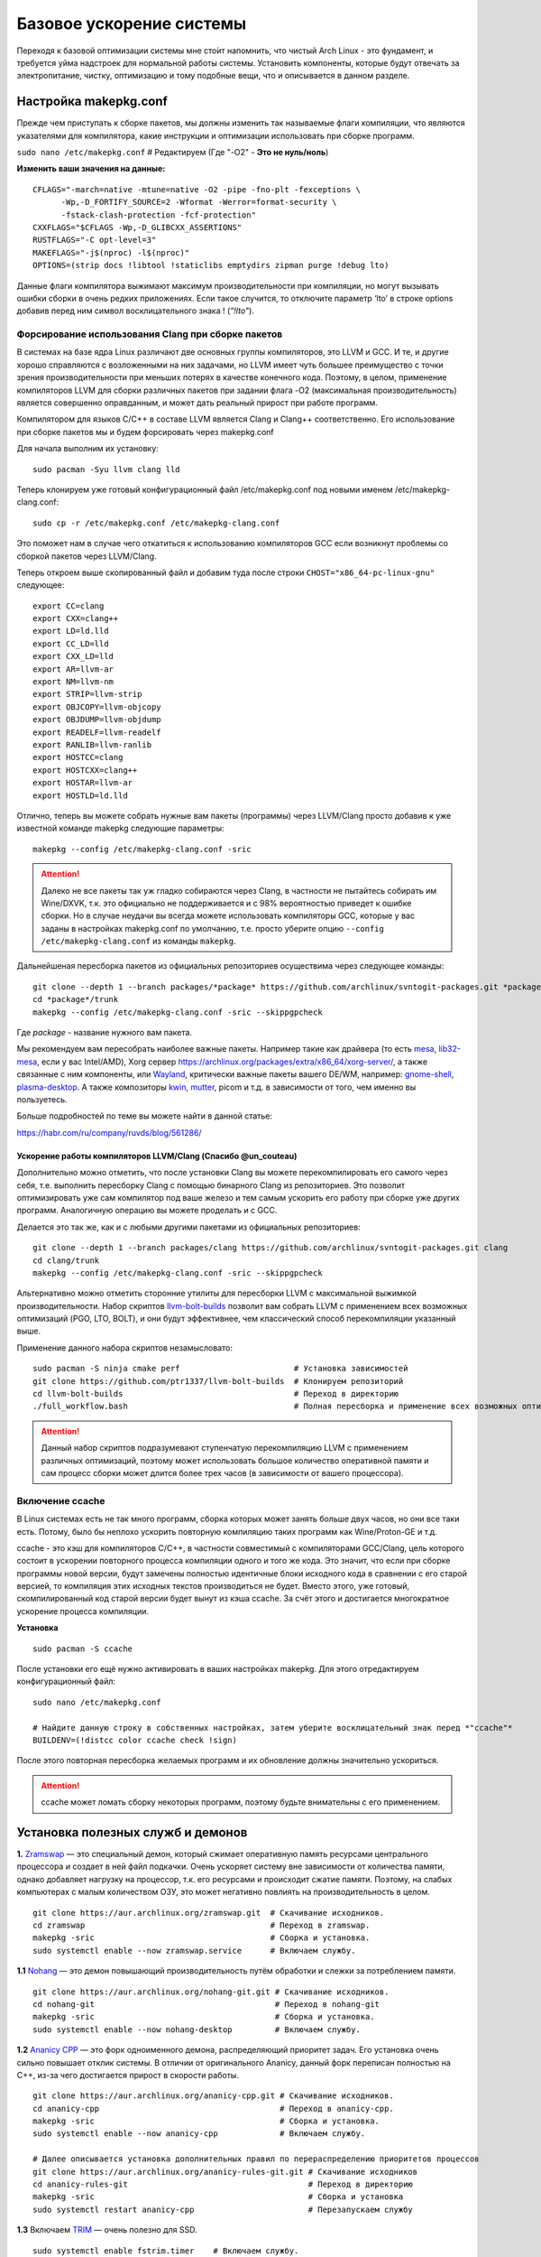 .. ARU (c) 2018 - 2022, Pavel Priluckiy, Vasiliy Stelmachenok and contributors

   ARU is licensed under a
   Creative Commons Attribution-ShareAlike 4.0 International License.

   You should have received a copy of the license along with this
   work. If not, see <https://creativecommons.org/licenses/by-sa/4.0/>.

.. _generic-system-acceleration:

***************************
Базовое ускорение системы
***************************

Переходя к базовой оптимизации системы мне сто́ит напомнить, что чистый Arch Linux - это фундамент, и требуется уйма надстроек для нормальной работы системы.
Установить компоненты, которые будут отвечать за электропитание, чистку, оптимизацию и тому подобные вещи, что и описывается в данном разделе.

.. index:: makepkg-conf, native-compilation, flags, lto
.. _makepkg-conf:

======================
Настройка makepkg.conf
======================

Прежде чем приступать к сборке пакетов, мы должны изменить так называемые флаги компиляции,
что являются указателями для компилятора, какие инструкции и оптимизации использовать при сборке программ.

``sudo nano /etc/makepkg.conf`` # Редактируем (Где "-O2" - **Это не нуль/ноль**)

**Изменить ваши значения на данные:** ::

  CFLAGS="-march=native -mtune=native -O2 -pipe -fno-plt -fexceptions \
        -Wp,-D_FORTIFY_SOURCE=2 -Wformat -Werror=format-security \
        -fstack-clash-protection -fcf-protection"
  CXXFLAGS="$CFLAGS -Wp,-D_GLIBCXX_ASSERTIONS"
  RUSTFLAGS="-C opt-level=3"
  MAKEFLAGS="-j$(nproc) -l$(nproc)"
  OPTIONS=(strip docs !libtool !staticlibs emptydirs zipman purge !debug lto)

Данные флаги компилятора выжимают максимум производительности при компиляции, но могут вызывать ошибки сборки в очень редких приложениях.
Если такое случится, то отключите параметр ‘lto’ в строке options добавив перед ним символ восклицательного знака  ! (*"!lto"*).

.. index:: makepkg, clang, native-compilation, flags
.. _force-clang-usage:

------------------------------------------------------
Форсирование использования Clang при сборке пакетов
------------------------------------------------------

В системах на базе ядра Linux различают две основных группы компиляторов, это LLVM и GCC.
И те, и другие хорошо справляются с возложенными на них задачами,
но LLVM имеет чуть большее преимущество с точки зрения производительности при меньших потерях в качестве конечного кода.
Поэтому, в целом, применение компиляторов LLVM для сборки различных пакетов при задании флага -O2
(максимальная производительность) является совершенно оправданным, и может дать реальный прирост при работе программ.

Компилятором для языков C/C++ в составе LLVM является Clang и Clang++ соответственно.
Его использование при сборке пакетов мы и будем форсировать через makepkg.conf

Для начала выполним их установку::

  sudo pacman -Syu llvm clang lld

Теперь клонируем уже готовый конфигурационный файл /etc/makepkg.conf под новыми именем /etc/makepkg-clang.conf::

  sudo cp -r /etc/makepkg.conf /etc/makepkg-clang.conf

Это поможет нам в случае чего откатиться к использованию компиляторов GCC если возникнут проблемы со сборкой пакетов через LLVM/Clang.

Теперь откроем выше скопированный файл и добавим туда после строки ``CHOST="x86_64-pc-linux-gnu"`` следующее::

  export CC=clang
  export CXX=clang++
  export LD=ld.lld
  export CC_LD=lld
  export CXX_LD=lld
  export AR=llvm-ar
  export NM=llvm-nm
  export STRIP=llvm-strip
  export OBJCOPY=llvm-objcopy
  export OBJDUMP=llvm-objdump
  export READELF=llvm-readelf
  export RANLIB=llvm-ranlib
  export HOSTCC=clang
  export HOSTCXX=clang++
  export HOSTAR=llvm-ar
  export HOSTLD=ld.lld

Отлично, теперь вы можете собрать нужные вам пакеты (программы) через LLVM/Clang просто добавив к уже известной команде makepkg следующие параметры::

  makepkg --config /etc/makepkg-clang.conf -sric

.. attention:: Далеко не все пакеты так уж гладко собираются через Clang, в частности не пытайтесь собирать им Wine/DXVK,
   т.к. это официально не поддерживается и с 98% вероятностью приведет к ошибке сборки.
   Но в случае неудачи вы всегда можете использовать компиляторы GCC, которые у вас заданы в настройках makepkg.conf по умолчанию,
   т.е. просто уберите опцию ``--config /etc/makepkg-clang.conf`` из команды ``makepkg``.

Дальнейшеная пересборка пакетов из официальных репозиториев осуществима через следующее команды::

  git clone --depth 1 --branch packages/*package* https://github.com/archlinux/svntogit-packages.git *package*
  cd *package*/trunk
  makepkg --config /etc/makepkg-clang.conf -sric --skippgpcheck

Где *package* - название нужного вам пакета.

Мы рекомендуем вам пересобрать наиболее важные пакеты. Например такие как драйвера (то есть `mesa <https://archlinux.org/packages/extra/x86_64/mesa/>`_, `lib32-mesa <https://archlinux.org/packages/multilib/x86_64/lib32-mesa/>`_, если у вас Intel/AMD),
Xorg сервер `<https://archlinux.org/packages/extra/x86_64/xorg-server/>`_, а также связанные с ним компоненты, или `Wayland <https://archlinux.org/packages/extra/x86_64/wayland/>`_,
критически важные пакеты вашего DE/WM, например: `gnome-shell <https://aur.archlinux.org/packages/gnome-shell-performance>`_, `plasma-desktop <https://archlinux.org/packages/extra/x86_64/plasma-desktop/>`_.
А также композиторы `kwin <https://archlinux.org/packages/extra/x86_64/kwin/>`_, `mutter <https://aur.archlinux.org/packages/mutter-performance>`_, picom и т.д. в зависимости от того, чем именно вы пользуетесь.


Больше подробностей по теме вы можете найти в данной статье:

https://habr.com/ru/company/ruvds/blog/561286/

.. index:: clang, native-compilation, llvm-bolt-builds, lto, pgo
.. _speeding-up-clang-llvm-compilers:

Ускорение работы компиляторов LLVM/Clang (Спасибо @un_couteau)
---------------------------------------------------------------

Дополнительно можно отметить, что после установки Clang вы можете перекомпилировать его самого через себя,
т.е. выполнить пересборку Clang с помощью бинарного Clang из репозиториев.
Это позволит оптимизировать уже сам компилятор под ваше железо и тем самым ускорить
его работу при сборке уже других программ. Аналогичную операцию вы можете проделать и с GCC.

Делается это так же, как и с любыми другими пакетами из официальных репозиториев::

  git clone --depth 1 --branch packages/clang https://github.com/archlinux/svntogit-packages.git clang
  cd clang/trunk
  makepkg --config /etc/makepkg-clang.conf -sric --skippgpcheck

Альтернативно можно отметить сторонние утилиты для пересборки LLVM с максимальной выжимкой
производительности. Набор скриптов `llvm-bolt-builds <https://github.com/ptr1337/llvm-bolt-builds>`_ позволит вам собрать LLVM с применением
всех возможных оптимизаций (PGO, LTO, BOLT), и они будут эффективнее, чем классический способ перекомпиляции указанный выше.

Применение данного набора скриптов незамысловато::

  sudo pacman -S ninja cmake perf                        # Установка зависимостей
  git clone https://github.com/ptr1337/llvm-bolt-builds  # Клонируем репозиторий
  cd llvm-bolt-builds                                    # Переход в директорию
  ./full_workflow.bash                                   # Полная пересборка и применение всех возможных оптимизаций

.. attention:: Данный набор скриптов подразумевают ступенчатую перекомпиляцию LLVM с применением различных оптимизаций,
   поэтому может использовать большое количество оперативной памяти и сам процесс сборки может длится более трех часов (в зависимости от вашего процессора).

.. index:: makepkg, ccache, native-compilation
.. _enabling_ccache:

-----------------------
Включение ccache
-----------------------

В Linux системах есть не так много программ, сборка которых может занять больше двух часов,
но они все таки есть. Потому, было бы неплохо ускорить повторную компиляцию таких программ как Wine/Proton-GE и т.д.

ccache - это кэш для компиляторов C/C++, в частности совместимый с компиляторами GCC/Clang,
цель которого состоит в ускорении повторного процесса компиляции одного и того же кода.
Это значит, что если при сборке программы новой версии, будут замечены полностью идентичные блоки исходного кода в сравнении с его старой версией,
то компиляция этих исходных текстов производиться не будет. Вместо этого, уже готовый, скомпилированный код старой версии будет вынут из кэша ccache.
За счёт этого и достигается многократное ускорение процесса компиляции.

**Установка** ::

  sudo pacman -S ccache

После установки его ещё нужно активировать в ваших настройках makepkg.
Для этого отредактируем конфигурационный файл::

  sudo nano /etc/makepkg.conf

  # Найдите данную строку в собственных настройках, затем уберите восклицательный знак перед *"ccache"*
  BUILDENV=(!distcc color ccache check !sign)

После этого повторная пересборка желаемых программ и их обновление должны значительно ускориться.

.. attention:: ccache может ломать сборку некоторых программ, поэтому будьте внимательны с его применением.

.. index:: installation, ananicy, zram, nohang, rng-tools, haveged, trim, dbus-broker
.. _daemons-and-services:

======================================
Установка полезных служб и демонов
======================================

**1.** `Zramswap <https://aur.archlinux.org/packages/zramswap/>`_ — это специальный демон,
который сжимает оперативную память ресурсами центрального процессора и создает в ней файл подкачки.
Очень ускоряет систему вне зависимости от количества памяти, однако добавляет нагрузку на процессор, т.к. его ресурсами и происходит сжатие памяти.
Поэтому, на слабых компьютерах с малым количеством ОЗУ, это может негативно повлиять на производительность в целом. ::

  git clone https://aur.archlinux.org/zramswap.git  # Скачивание исходников.
  cd zramswap                                       # Переход в zramswap.
  makepkg -sric                                     # Сборка и установка.
  sudo systemctl enable --now zramswap.service      # Включаем службу.

**1.1** `Nohang <https://github.com/hakavlad/nohang>`_  — это демон повышающий производительность путём обработки и слежки за потреблением памяти. ::

  git clone https://aur.archlinux.org/nohang-git.git # Скачивание исходников.
  cd nohang-git                                      # Переход в nohang-git
  makepkg -sric                                      # Сборка и установка.
  sudo systemctl enable --now nohang-desktop         # Включаем службу.

**1.2** `Ananicy CPP <https://gitlab.com/ananicy-cpp/ananicy-cpp>`_ — это форк одноименного демона, распределяющий приоритет задач. Его установка очень сильно повышает отклик системы. В отличии от оригинального Ananicy, данный форк переписан полностью на C++, из-за чего достигается прирост в скорости работы. ::

  git clone https://aur.archlinux.org/ananicy-cpp.git # Скачивание исходников.
  cd ananicy-cpp                                      # Переход в ananicy-cpp.
  makepkg -sric                                       # Сборка и установка.
  sudo systemctl enable --now ananicy-cpp             # Включаем службу.
  
  # Далее описывается установка дополнительных правил по перераспределению приоритетов процессов
  git clone https://aur.archlinux.org/ananicy-rules-git.git # Скачивание исходников
  cd ananicy-rules-git                                      # Переход в директорию
  makepkg -sric                                             # Сборка и установка
  sudo systemctl restart ananicy-cpp                        # Перезапускаем службу  

**1.3** Включаем `TRIM <https://ru.wikipedia.org/wiki/Trim_(команда_для_накопителей)>`_ — очень полезно для SSD. ::

  sudo systemctl enable fstrim.timer    # Включаем службу.
  sudo fstrim -v /                      # Ручной метод.
  sudo fstrim -va /                     # Если первый метод не тримит весь диск.

**1.4** `Сron <https://wiki.archlinux.org/title/cron>`_ — это демон, который поможет вам очищать вашу систему от мусора полностью автономно. ::

  sudo pacman -S cronie                         # Установить cron.
  sudo systemctl enable --now cronie.service    # Запускает и включает службу.
  sudo EDITOR=nano crontab -e                   # Редактируем параметр.

И прописываем:

*15 10 * * sun /sbin/pacman -Scc --noconfirm*

Таким образом наша система будет чистить свой кэш раз в неделю, в воскресенье в 15:10.

**1.5** `haveged <https://wiki.archlinux.org/title/Haveged_(Русский)>`_ - это демон, что следит за энтропией системы.
Необходим для ускорения запуска системы при высоких показателях в: *systemd-analyze blame* (Больше 1 секунды). ::

  sudo pacman -S haveged        # Установка
  sudo systemctl enable haveged # Включает и запускает службу.

**1.5.1** `rng-tools <https://wiki.archlinux.org/title/Rng-tools>`_ - демон, что также следит за энтропией системы, но в отличие от haveged уже через аппаратный таймер.
Необходим для ускорения запуска системы при высоких показателях *systemd-analyze blame* (Больше 1 секунды). ::

  sudo pacman -S rng-tools         # Установка
  sudo systemctl enable --now rngd # Включает и запускает службу.

**1.6** `dbus-broker <https://github.com/bus1/dbus-broker>`_ - Это реализация шины сообщений в соответствии со спецификацией D-Bus.
Её цель - обеспечить высокую производительность и надежность при сохранении совместимости с эталонной реализацией D-Bus.
Обеспечивает чуть более быстрое общение с видеокартой через PCIe. ::

  sudo pacman -S dbus-broker                         # Уставновка
  sudo systemctl enable --now dbus-broker.service    # Включает и запускает службу.
  sudo systemctl --global enable dbus-broker.service # Включает и запускает службу для всех пользователей.

Если у вас ещё возникает вопрос: "Что действительно нужно установить из вышеперечисленного?",
то просто посмотрите на следующую схему:

.. image:: images/generic-system-acceleration-1.png

.. index:: lowlatency, audio, pusleaudio
.. _lowlatency-audio:

=============================
Низкие задержки звука
=============================

Установите следующие пакеты для понижения задержек звука в PulseAudio,
а также удобную графическую панель управления звуком -  *pavucontrol*.

::

  sudo pacman -S jack2 pulseaudio-alsa pulseaudio-jack pavucontrol jack2-dbus realtime-privileges

.. attention:: Пакет `realtime-privileges <https://archlinux.org/packages/community/any/realtime-privileges/>`_ - лучше не устанавливать,
   он может вызвать небольшие задержки всей системы из-за усиленного воздействия на CPU, но без него звук хуже.

.. index:: installation, lowlatency, audio, pipewire
.. _pipewire-installation:

------------------------------
Новая альтернатива PulseAudio
------------------------------

`PipeWire <https://wiki.archlinux.org/title/PipeWire_(Русский)>`_ - это новая альтернатива PulseAudio,
которая призвана избавить от проблем pulse, уменьшить задержки звука и потребление памяти. ::

  sudo pacman -S jack2 pipewire pipewire-jack pipewire-alsa pavucontrol pipewire-pulse alsa-utils

.. index:: lowlatency, audio, alsa
.. _alsa:

-------------
Простая ALSA
-------------

ALSA - это тот самый звук (условно, на самом деле это звуковая подсистема ядра),
который идёт напрямую из ядра и является самым быстрым,
так как не вынужден проходить множество программных прослоек и микширование. ::

  sudo pacman -S alsa alsa-utils alsa-firmware alsa-card-profiles alsa-plugins

Поэтому, если у вас нет потребности в микшировании каналов,
записи аудио через микрофон и вы не слушаете музыку через Bluetooth, то ALSA может вам подойти.Пакет *alsa-utils* также содержит консольный Микшер (настройка громкости), который вызывается командой alsamixer.

Вообще, выбор звукового сервера не такая уж сложная задача как вам может показаться,
достаточно взглянуть на следующую схему:

.. image:: images/generic-system-acceleration-2.png

.. index:: startup-acceleration, networkmanager, service, 
.. _startup-acceleration:

===================================================================
Ускорение загрузки системы (Отключение NetworkManager-wait-online)
===================================================================

В большинстве случаев для настройки интернет подключения вы, скорее всего, будете использовать NetworkManager,
т.к. он является в этом деле швейцарским ножом и поставляется по умолчанию.
Однако, если вы пропишите команду *systemd-analyze blame*, то узнаете, что он задерживает загрузку системы примерно на ~4 секунды.
Чтобы это исправить выполните::

  sudo systemctl mask NetworkManager-wait-online.service

.. index:: startup-acceleration, hdd, lz4, mkinitcpio
.. _speed-up-hdd-startup:

------------------------------------------------------------------------
Ускорение загрузки ядра на HDD накопителях (*Только для жестких дисков*)
------------------------------------------------------------------------

Убедитесь, что пакет `lz4 <https://archlinux.org/packages/core/x86_64/lz4/>`_ установлен::

  sudo pacman -S lz4

Отредактируйте файл:::

  sudo nano /etc/mkinitcpio.conf

Теперь выполните следующие действия:

-  Добавьте *lz4 lz4_compress* в массив *MODULES* (ограничен скобками)
-  Раскомментируйте или добавьте строку с надписью *COMPRESSION="lz4"*
-  Добавьте строку если её нет -  *COMPRESSION_OPTIONS="-9"*
-  Добавите *shutdown* в массив *HOOKS* (ограничен скобками)

Это ускорит загрузку системы на слабых жёстких дисках благодаря более подходящему методу сжатия образов ядра.

.. index:: pacman, settings, parallel-downloading
.. _parallel-downloading:

=============================================
Одновременная загрузка двух и более пакетов
=============================================

Начиная с шестой версии pacman поддерживает параллельную загрузку пакетов.
Чтобы её включить отредактируйте */etc/pacman.conf*::

  sudo nano /etc/pacman.conf # Раскомментируйте строчку ниже

  # Где 4 - количество пакетов для одновременной загрузки
  ParallelDownloads = 4

.. index:: powerpill, parallel-downloading
.. _powerpill:

------------------------------------------------------------------
Альтернативно можно использовать powerpill (Спасибо Zee Captain)
------------------------------------------------------------------

::

  git clone https://aur.archlinux.org/powerpill.git
  cd powerpill
  makepkg -sric

После установки выполните обновление баз данных::

  sudo powerpill -Syu


======================
Твики драйверов Mesa
======================

.. index:: amd, sam, bar
.. _force_amd_sam:

--------------------------------------------------------------------------
Форсирование использования AMD SAM *(Только для опытных пользователей)*.
--------------------------------------------------------------------------

AMD Smart Acess Memory (или Resizble Bar) — это технология которая позволяет процессору получить доступ сразу ко всей видеопамяти GPU,
а не по отдельности для каждого распаянного чипа создавая задержки. Несмотря на то,
что данная технология заявлена только для оборудования AMD и требует новейших комплектующих для обеспечения своей работы,
мы активируем технологию для видеокарты 10 летней давновсти ATI Radeon HD 7770 и сравним буст производительности в паре игр.

.. danger:: Для включения данной технологии в настройках вашего BIOS (UEFI) должна быть включена опция *"Re-Size BAR Support"* и *"Above 4G Decoding"*.
   Если таких параметров в вашем BIOS (UEFI) нет - скорее всего технология не поддерживается вашей материнской платой и не стоит даже пытаться её включить.

Чтобы активировать SAM в Linux нужно отредактировать конфигурацию DRI, дописав в конфиг следующие строки::

  nano ~/.drirc # Редактируем конфигурационный файл

  # Прописать строки ниже

  <?xml version="1.0" standalone="yes"?>
  <driconf>
    <device>
      <application name="Default">
        <option name="radeonsi_enable_sam" value="true" />
      </application>
    </device>
  </driconf>

Альтернативно её можно активировать через глобальные переменные окружения::

  sudo nano /etc/enviroment # Редактируем конфигурационный файл

  # Добавить следующие строки
  radeonsi_enable_sam=true
  # Если используете драйвер RADV
  RADV_PERFTEST=sam

Проверить работу технологии можно через команду::

  AMD_DEBUG=info glxinfo | grep smart # Должно быть smart_access_memory = 1

**Пример тестирования технологии на видеокарте старого поколения (Windows)**

https://youtu.be/tZmPi9tfLbc
